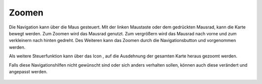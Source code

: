 Zoomen
======


Die Navigation kann über die Maus gesteuert. Mit der linken Maustaste oder dem gedrückten Mausrad, kann die Karte bewegt werden.
Zum Zoomen wird das Mausrad genutzt. Zum vergrößern wird das Mausrad nach vorne und zum verkleinern nach hinten gedreht.
Des Weiteren kann das Zoomen durch die Navigationsbutton |zoomin|
und |zoomout| vorgenommen werden.


Als weitere Steuerfunktion kann über das Icon |zoommap|, auf die Ausdehnung der gesamten Karte heraus gezoomt werden.

Falls diese Navigationshilfen nicht gewünscht sind oder sich anders verhalten sollen, können auch diese verändert und angepasst werden. 


 .. |zoomin| image:: ../../../images/zoom-24.svg
   :width: 30em
 .. |zoomout| image:: ../../../images/zoom_out.svg
   :width: 30em
 .. |zoommap| image:: ../../../images/zoom_reset.svg
   :width: 30em
